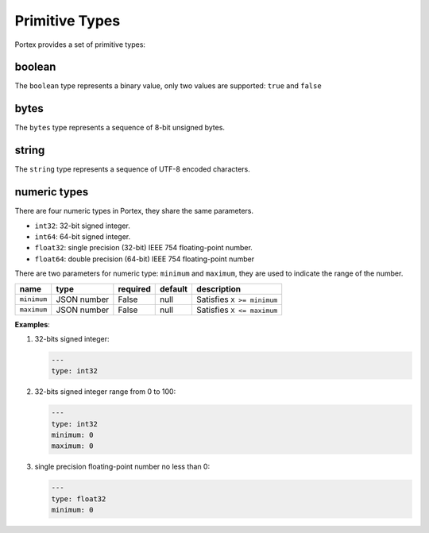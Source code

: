 #################
 Primitive Types
#################

Portex provides a set of primitive types:

*********
 boolean
*********

The ``boolean`` type represents a binary value, only two values are supported: ``true`` and
``false``

*******
 bytes
*******

The ``bytes`` type represents a sequence of 8-bit unsigned bytes.

********
 string
********

The ``string`` type represents a sequence of UTF-8 encoded characters.


.. _numeric_types:

***************
 numeric types
***************

There are four numeric types in Portex, they share the same parameters.

-  ``int32``: 32-bit signed integer.
-  ``int64``: 64-bit signed integer.
-  ``float32``: single precision (32-bit) IEEE 754 floating-point number.
-  ``float64``: double precision (64-bit) IEEE 754 floating-point number

There are two parameters for numeric type: ``minimum`` and ``maximum``, they are used to indicate
the range of the number.

.. list-table::
   :header-rows: 1
   :widths: auto

   -  -  name
      -  type
      -  required
      -  default
      -  description

   -  -  ``minimum``
      -  JSON number
      -  False
      -  null
      -  Satisfies ``X >= minimum``

   -  -  ``maximum``
      -  JSON number
      -  False
      -  null
      -  Satisfies ``X <= maximum``

**Examples**:

#. 32-bits signed integer:

   .. code:: yaml

      ---
      type: int32

#. 32-bits signed integer range from 0 to 100:

   .. code:: yaml

      ---
      type: int32
      minimum: 0
      maximum: 0

#. single precision floating-point number no less than 0:

   .. code:: yaml

      ---
      type: float32
      minimum: 0
